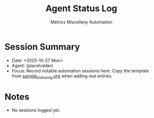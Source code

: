 #+TITLE: Agent Status Log
#+AUTHOR: Metrics Miscellany Automation
#+OPTIONS: toc:nil num:nil

* Session Summary
- Date: <2025-10-27 Mon>
- Agent: (placeholder)
- Focus: Record notable automation sessions here.  Copy the template from
  [[file:sample_status_log.org][sample_status_log.org]] when adding real entries.

* Notes
- No sessions logged yet.
